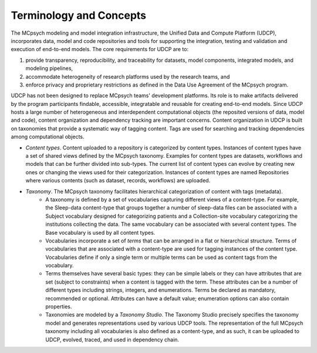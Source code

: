 Terminology and Concepts
========================

The MCpsych modeling and model integration infrastructure, the Unified Data and Compute Platform (UDCP), incorporates data, model and code repositories and tools for supporting the integration, testing and validation and execution of end-to-end models. The core requirements for UDCP are to:

1. provide transparency, reproducibility, and traceability for datasets, model components, integrated models, and modeling pipelines,
2. accommodate heterogeneity of research platforms used by the research teams, and
3. enforce privacy and proprietary restrictions as defined in the Data Use Agreement of the MCpsych program.

UDCP has not been designed to replace MCpsych teams' development platforms. Its role is to make artifacts delivered by the program participants findable, accessible, integratable and reusable for creating end-to-end models.
Since UDCP hosts a large number of heterogeneous and interdependent computational objects (the reposited versions of data, model and code), content organization and dependency tracking are important concerns. 
Content organization in UDCP is built on taxonomies that provide a systematic way of tagging content. Tags are used for searching and tracking dependencies among computational objects. 


- *Content types*. Content uploaded to a repository is categorized by content types. Instances of content types have a set of shared views defined by the MCpsych taxonomy. Examples for content types are datasets, workflows and models that can be further divided into sub-types. The current list of content types can evolve by creating new ones or changing the views used for their categorization. Instances of content types are named Repositories where various contents (such as dataset, records, workflows) are uploaded.
- *Taxonomy*. The MCpsych taxonomy facilitates hierarchical categorization of content with tags (metadata). 
     - A taxonomy is defined by a set of vocabularies capturing different views of a content-type. For example, the Sleep-data content-type that groups together a number of sleep-data files can be associated with a Subject vocabulary designed for categorizing patients and a Collection-site vocabulary categorizing the institutions collecting the data. The same vocabulary can be associated with several content types. The Base vocabulary is used by all content types. 
     - Vocabularies incorporate a set of *terms* that can be arranged in a flat or hierarchical structure. Terms of vocabularies that are associated with a content-type are used for tagging instances of the content type. Vocabularies define if only a single term or multiple terms can be used as content tags from the vocabulary.
     - Terms themselves have several basic types: they can be simple labels or they can have attributes that are set (subject to constraints) when a content is tagged with the term. These attributes can be a number of different types including strings, integers, and enumerations. Terms be declared as mandatory, recommended or optional. Attributes can have a default value; enumeration options can also contain properties.
     - Taxonomies are modeled by a *Taxonomy Studio*. The Taxonomy Studio precisely specifies the taxonomy model and generates representations used by various UDCP tools. The representation of the full MCpsych taxonomy including all vocabularies is also defined as a content-type, and as such, it can be uploaded to UDCP, evolved, traced, and used in dependency chain. 

